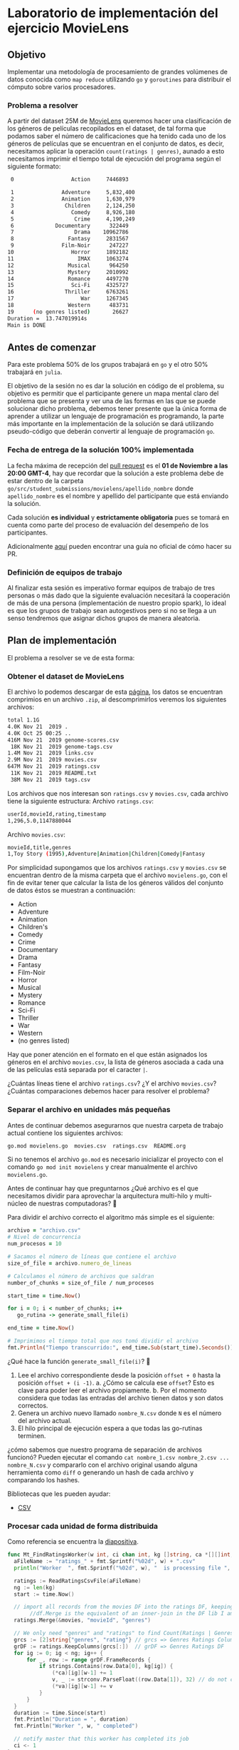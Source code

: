* Laboratorio de implementación del ejercicio MovieLens
** Objetivo
Implementar una metodología de procesamiento de grandes volúmenes de datos
conocida como =map reduce= utilizando =go= y =goroutines= para distribuir el cómputo
sobre varios procesadores.
*** Problema a resolver
A partir del dataset 25M de [[https://movielens.org/][MovieLens]] queremos hacer una clasificación de los
géneros de películas recopilados en el dataset, de tal forma que podamos saber
el número de calificaciones que ha tenido cada uno de los géneros de películas
que se encuentran en el conjunto de datos, es decir, necesitamos aplicar la
operación =count(ratings | genres)=, aunado a esto necesitamos imprimir el tiempo
total de ejecución del programa según el siguiente formato:

#+begin_src bash
   0                  Action     7446893

   1               Adventure     5,832,400
   2               Animation     1,630,979
   3                Children     2,124,250
   4                  Comedy     8,926,180
   5                   Crime     4,190,249
   6             Documentary      322449
   7                   Drama    10962786
   8                 Fantasy     2831567
   9               Film-Noir      247227
  10                  Horror     1892182
  11                    IMAX     1063274
  12                 Musical      964250
  13                 Mystery     2010992
  14                 Romance     4497270
  15                  Sci-Fi     4325727
  16                Thriller     6763261
  17                     War     1267345
  18                 Western      483731
  19      (no genres listed)       26627
  Duration =  13.747019914s
  Main is DONE
#+end_src
** Antes de comenzar
Para este problema 50% de los grupos trabajará en =go= y el otro 50% trabajará en =julia=.

El objetivo de la sesión no es dar la solución en código de el problema, su
objetivo es permitir que el participante genere un mapa mental claro del
problema que se presenta y ver una de las formas en las que se puede solucionar
dicho problema, debemos tener presente que la única forma de aprender a utilizar
un lenguaje de programación es programando, la parte más importante en la
implementación de la solución se dará utilizando pseudo-código que deberán
convertir al lenguaje de programación =go=.
*** Fecha de entrega de la solución 100% implementada
La fecha máxima de recepción del [[https://docs.github.com/es/pull-requests/collaborating-with-pull-requests/proposing-changes-to-your-work-with-pull-requests/creating-a-pull-request][pull request]] es el *01 de Noviembre a las 20:00 GMT-4*,
hay que recordar que la solución a este problema debe de estar dentro de la
carpeta =go/src/student_submissions/movielens/apellido_nombre= donde
=apellido_nombre= es el nombre y apellido del participante que está enviando la
solución.

Cada solución *es individual* y *estrictamente obligatoria* pues se tomará en cuenta
como parte del proceso de evaluación del desempeño de los participantes.

Adicionalmente [[https://medium.com/@diego.coder/trabajo-colaborativo-en-github-forks-y-pull-requests-763fec94da09][aquí]] pueden encontrar una guía no oficial de cómo hacer su PR.

*** Definición de equipos de trabajo

Al finalizar esta sesión es imperativo formar equipos de trabajo de tres
personas o más dado que la siguiente evaluación necesitará la cooperación de más de
una persona (implementación de nuestro propio spark), lo ideal es que los grupos
de trabajo sean autogestivos pero si no se llega a un senso tendremos que
asignar dichos grupos de manera aleatoria.

** Plan de implementación
El problema a resolver se ve de esta forma:

#+ATTR_HTML: :align right
#+ATTR_ORG: :align center
[[../../../img/map_reduce.png][../../../img/map_reduce.png]]

*** Obtener el dataset de MovieLens
El archivo lo podemos descargar de esta [[https://grouplens.org/datasets/movielens/25m/][página]], los datos se encuentran
comprimios en un archivo =.zip=, al descomprimirlos veremos los siguientes archivos:

#+begin_src bash
  total 1.1G
  4.0K Nov 21  2019 .
  4.0K Oct 25 00:25 ..
  416M Nov 21  2019 genome-scores.csv
   18K Nov 21  2019 genome-tags.csv
  1.4M Nov 21  2019 links.csv
  2.9M Nov 21  2019 movies.csv
  647M Nov 21  2019 ratings.csv
   11K Nov 21  2019 README.txt
   38M Nov 21  2019 tags.csv
#+end_src

Los archivos que nos interesan son =ratings.csv= y =movies.csv=, cada archivo tiene la siguiente estructura:
Archivo =ratings.csv=:
#+begin_src bash
  userId,movieId,rating,timestamp
  1,296,5.0,1147880044
#+end_src

Archivo =movies.csv=:
#+begin_src bash
  movieId,title,genres
  1,Toy Story (1995),Adventure|Animation|Children|Comedy|Fantasy
#+end_src

Por simplicidad supongamos que los archivos =ratings.csv= y =movies.csv= se
encuentran dentro de la misma carpeta que el archivo =movielens.go=, con el fin de
evitar tener que calcular la lista de los géneros válidos del conjunto de datos
éstos se muestran a continuación:

- Action
- Adventure
- Animation
- Children's
- Comedy
- Crime
- Documentary
- Drama
- Fantasy
- Film-Noir
- Horror
- Musical
- Mystery
- Romance
- Sci-Fi
- Thriller
- War
- Western
- (no genres listed)

Hay que poner atención en el formato en el que están asignados los géneros en el
archivo =movies.csv=, la lista de géneros asociada a cada una de las películas
está separada por el caracter =|=.

¿Cuántas líneas tiene el archivo =ratings.csv=? ¿Y el archivo =movies.csv=? ¿Cuántas
comparaciones debemos hacer para resolver el problema?

*** Separar el archivo en unidades más pequeñas

Antes de continuar debemos asegurarnos que nuestra carpeta de trabajo actual
contiene los siguientes archivos:

#+begin_src bash
  go.mod movielens.go  movies.csv  ratings.csv  README.org
#+end_src

Si no tenemos el archivo =go.mod= es necesario inicializar el proyecto con el
comando =go mod init movielens= y crear manualmente el archivo =movielens.go=.

Antes de continuar hay que preguntarnos ¿Qué archivo es el que necesitamos
dividir para aprovechar la arquitectura multi-hilo y multi-núcleo de nuestras
computadoras? 🤔

Para dividir el archivo correcto el algoritmo más simple es el siguiente:

#+begin_src ruby
  archivo = "archivo.csv"
  # Nivel de concurrencia
  num_procesos = 10

  # Sacamos el número de líneas que contiene el archivo
  size_of_file = archivo.numero_de_lineas

  # Calculamos el número de archivos que saldran
  number_of_chunks = size_of_file / num_procesos

  start_time = time.Now()

  for i = 0; i < number_of_chunks; i++
     go_rutina -> generate_small_file(i)

  end_time = time.Now()

  # Imprimimos el tiempo total que nos tomó dividir el archivo
  fmt.Println("Tiempo transcurrido:", end_time.Sub(start_time).Seconds())
#+end_src

¿Qué hace la función =generate_small_file(i)=? 🤔

1. Lee el archivo correspondiente desde la posición =offset + 0= hasta la posición =offset + (i -1)=.
   a. ¿Cómo se calcula ese =offset=? Esto es clave para poder leer el archivo propiamente.
   b. Por el momento considera que todas las entradas del archivo tienen datos y son datos correctos.
2. Genera un archivo nuevo llamado =nombre_N.csv= donde =N= es el número del archivo actual.
3. El hilo principal de ejecución espera a que todas las go-rutinas terminen.

¿cómo sabemos que nuestro programa de separación de archivos funcionó? Pueden
ejecutar el comando =cat nombre_1.csv nombre_2.csv ... nombre_N.csv= y compararlo
con el archivo original usando alguna herramienta como =diff= o generando un hash
de cada archivo y comparando los hashes.

Bibliotecas que les pueden ayudar:

- [[https://pkg.go.dev/encoding/csv#Reader.Read][CSV]]

*** Procesar cada unidad de forma distribuida

Como referencia se encuentra la [[https://docs.google.com/presentation/d/1a0OmFFyBt9He0xus1SYKpQxHXKSW4S3ODF3lveRkLrE/edit#slide=id.g15d5b226248_0_3][diapositiva]].

#+begin_src go
  func Mt_FindRatingsWorker(w int, ci chan int, kg []string, ca *[][]int, va *[][]float64, movies dataframe.DataFrame) {
  	aFileName := "ratings_" + fmt.Sprintf("%02d", w) + ".csv"
  	println("Worker  ", fmt.Sprintf("%02d", w), "  is processing file ", aFileName, "\n")

  	ratings := ReadRatingsCsvFile(aFileName)
  	ng := len(kg)
  	start := time.Now()

  	// import all records from the movies DF into the ratings DF, keeping genres column from movies
         //df.Merge is the equivalent of an inner-join in the DF lib I am using here
  	ratings.Merge(&movies, "movieId", "genres")

  	// We only need "genres" and "ratings" to find Count(Ratings | Genres), so keep only those columns
  	grcs := [2]string{"genres", "rating"} // grcs => Genres Ratings Columns
  	grDF := ratings.KeepColumns(grcs[:])  // grDF => Genres Ratings DF
  	for ig := 0; ig < ng; ig++ {
  		for _, row := range grDF.FrameRecords {
  			if strings.Contains(row.Data[0], kg[ig]) {
  				(*ca)[ig][w-1] += 1
  				v, _ := strconv.ParseFloat((row.Data[1]), 32) // do not check for error
  				(*va)[ig][w-1] += v
  			}
  		}
  	}
  	duration := time.Since(start)
  	fmt.Println("Duration = ", duration)
  	fmt.Println("Worker ", w, " completed")

  	// notify master that this worker has completed its job
  	ci <- 1
  }
#+end_src


*** Reunir los resultados

Como referencia se encuentra la [[https://docs.google.com/presentation/d/1a0OmFFyBt9He0xus1SYKpQxHXKSW4S3ODF3lveRkLrE/edit#slide=id.g15d5b226248_0_11][diapositiva]].

La parte que ejecuta las go-rutinas es:

#+begin_src go
  var ci = make(chan int)		// create the channel to sync all workers
  movies := ReadMoviesCsvFile("movies.csv")
  // run FindRatings in 10 workers
  for i := 0; i < nf; i++ {
  	go Mt_FindRatingsWorker(i+1, ci, kg, &ca, &ra, movies)
  }
#+end_src

*** Generar la respuesta

Como referencia se encuentra la [[https://docs.google.com/presentation/d/1a0OmFFyBt9He0xus1SYKpQxHXKSW4S3ODF3lveRkLrE/edit#slide=id.g15d5b226248_0_19][diapositiva]].

#+begin_src go
  func Mt_FindRatingsMaster() {
  	fmt.Println("In MtFindRatingsMaster")
  	start := time.Now()
  	nf := 10 // number of files with ratings is also number of threads for multi-threading

  	// kg is a 1D array that contains the Known Genres
  	kg := []string{"Action", "Adventure", "Animation", "Children", "Comedy", "Crime", "Documentary",
  		"Drama", "Fantasy", "Film-Noir", "Horror", "IMAX", "Musical", "Mystery", "Romance",
  		"Sci-Fi", "Thriller", "War", "Western", "(no genres listed)"}

  	ng := len(kg) // number of known genres
  // ra is a 2D array where the ratings values for each genre are maintained.
  	// The columns signal/maintain the core number where a worker is running.
  	// The rows in that column maintain the rating values for that core and that genre
  	ra := make([][]float64, ng)
  	// ca is a 2D array where the count of Ratings for each genre is maintained
  	// The columns signal the core number where the worker is running
  	// The rows in that column maintain the counts for that that genre
  	ca := make([][]int, ng)
  	// populate the ng rows of ra and ca with nf columns
  	for i := 0; i < ng; i++ {
  		ra[i] = make([]float64, nf)
  		ca[i] = make([]int, nf)
  	}
  	var ci = make(chan int)		// create the channel to sync all workers
  	movies := ReadMoviesCsvFile("movies.csv")
  	// run FindRatings in 10 workers
  	for i := 0; i < nf; i++ {
  		go Mt_FindRatingsWorker(i+1, ci, kg, &ca, &ra, movies)
  	}

  	// wait for the workers
  	iMsg := 0
  	go func() {
  		for {
  			i := <-ci
  			iMsg += i
  		}
  	}()
  	for {
  		if iMsg == 10 {
  			break
  		}
  	}
  	// all workers completed their work. Collect results and produce report
  	locCount := make([]int, ng)
  	locVals := make([]float64, ng)
  	for i := 0; i < ng; i++ {
  		for j := 0; j < nf; j++ {
  			locCount[i] += ca[i][j]
  			locVals[i] += ra[i][j]
  		}
  	}
  	for i := 0; i < ng; i++ {
  		fmt.Println(fmt.Sprintf("%2d", i), "  ", fmt.Sprintf("%20s", kg[i]), "  ", fmt.Sprintf("%8d", locCount[i]))
  	}
  	duration := time.Since(start)
  	fmt.Println("Duration = ", duration)
  	println("Mt_FindRatingsMaster is Done")
  }
#+end_src

El código del worker (encargado de hacer el inner join) en =julia=:

#+begin_src julia
  function FindratingsWorker(w::Integer, ng::Integer, kg::Array, dfm::DataFrame, dfr::DataFrame)
      println("In Worker ", w, "\n")

      ra = zeros(ng) # ra is an 1D array for keeping the values of the Ratings for each genre
      ca = zeros(ng) # ca is an 1D array to keep the number of Ratings for each genre

      println("local ndfr after resize =", size(dfr, 1))

      # The inner join will have the following columns: {movieId, genre, rating}
      ij = innerjoin(dfm, dfr, on = :movieId)
      nij = size(ij, 1)

      # ng = 20
      #println("nij = ", nij)
      # ng = size(kg, 1)
      for i = 1:ng
          for j = 1:nij
              r = ij[j,:] # get all columns for row j, gender is col=2 of the row
              g = r[2]
              if ( contains(g, kg[j]) == true)
                  ca[i] += 1    # keep the count of ratings for thin genre
                  ra[i] += r[3] # add the value for this genre
              end
          end
      end

      return ra, ca
  end
#+end_src
